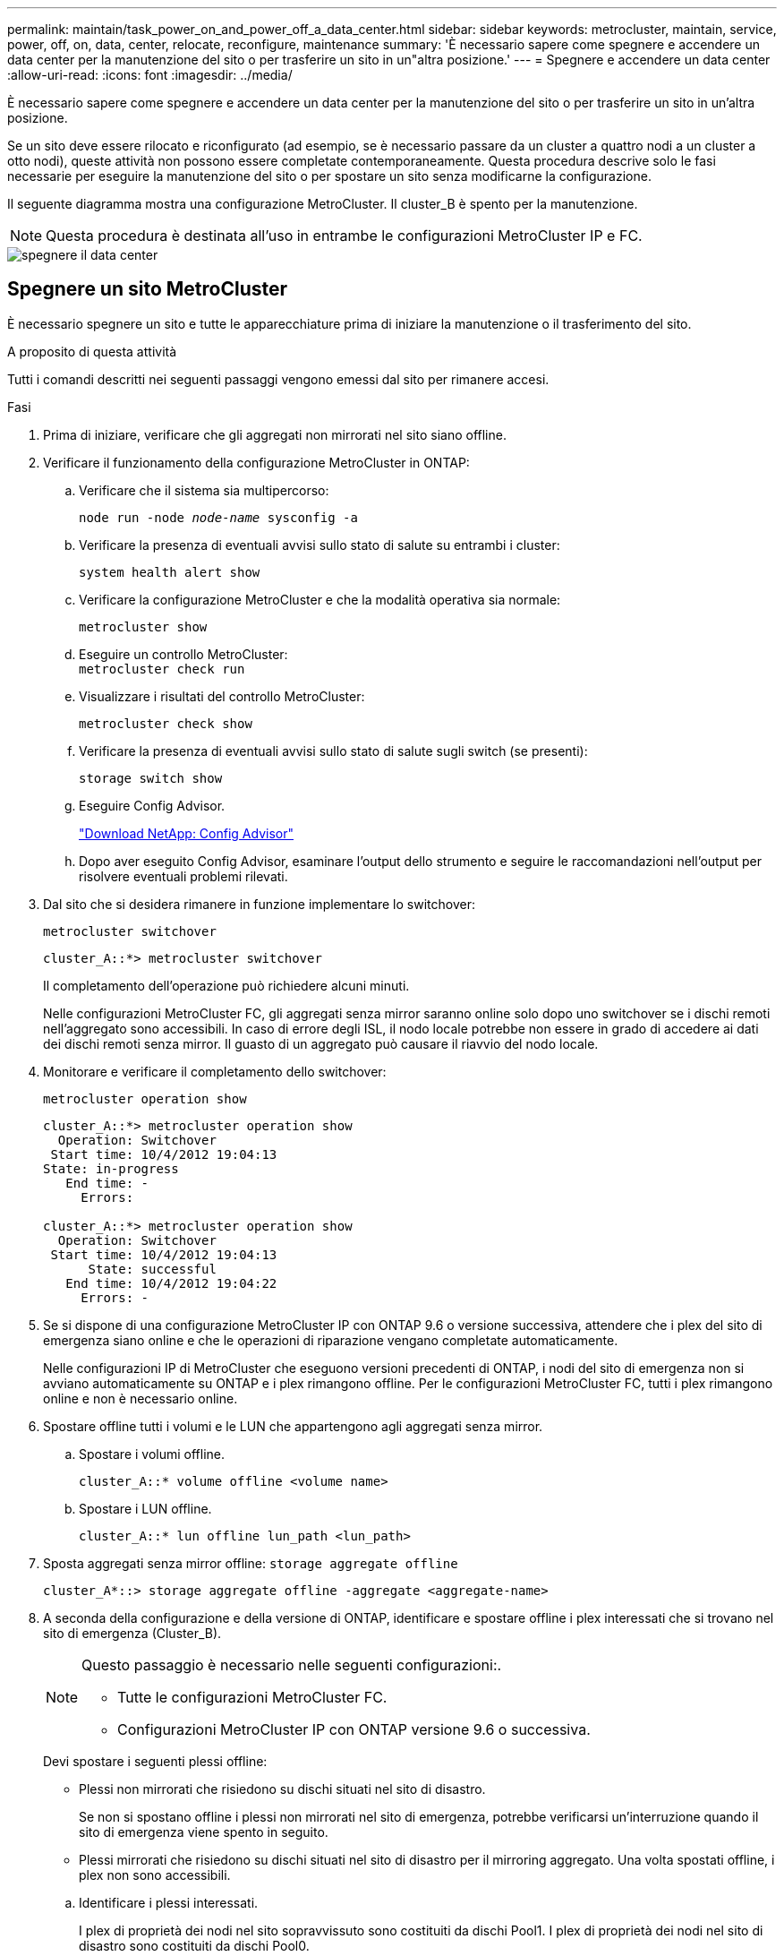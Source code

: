 ---
permalink: maintain/task_power_on_and_power_off_a_data_center.html 
sidebar: sidebar 
keywords: metrocluster, maintain, service, power, off, on, data, center, relocate, reconfigure, maintenance 
summary: 'È necessario sapere come spegnere e accendere un data center per la manutenzione del sito o per trasferire un sito in un"altra posizione.' 
---
= Spegnere e accendere un data center
:allow-uri-read: 
:icons: font
:imagesdir: ../media/


[role="lead"]
È necessario sapere come spegnere e accendere un data center per la manutenzione del sito o per trasferire un sito in un'altra posizione.

Se un sito deve essere rilocato e riconfigurato (ad esempio, se è necessario passare da un cluster a quattro nodi a un cluster a otto nodi), queste attività non possono essere completate contemporaneamente. Questa procedura descrive solo le fasi necessarie per eseguire la manutenzione del sito o per spostare un sito senza modificarne la configurazione.

Il seguente diagramma mostra una configurazione MetroCluster. Il cluster_B è spento per la manutenzione.


NOTE: Questa procedura è destinata all'uso in entrambe le configurazioni MetroCluster IP e FC.

image::power-on-off-data-center.gif[spegnere il data center]



== Spegnere un sito MetroCluster

È necessario spegnere un sito e tutte le apparecchiature prima di iniziare la manutenzione o il trasferimento del sito.

.A proposito di questa attività
Tutti i comandi descritti nei seguenti passaggi vengono emessi dal sito per rimanere accesi.

.Fasi
. Prima di iniziare, verificare che gli aggregati non mirrorati nel sito siano offline.
. Verificare il funzionamento della configurazione MetroCluster in ONTAP:
+
.. Verificare che il sistema sia multipercorso:
+
`node run -node _node-name_ sysconfig -a`

.. Verificare la presenza di eventuali avvisi sullo stato di salute su entrambi i cluster:
+
`system health alert show`

.. Verificare la configurazione MetroCluster e che la modalità operativa sia normale:
+
`metrocluster show`

.. Eseguire un controllo MetroCluster: +
`metrocluster check run`
.. Visualizzare i risultati del controllo MetroCluster:
+
`metrocluster check show`

.. Verificare la presenza di eventuali avvisi sullo stato di salute sugli switch (se presenti):
+
`storage switch show`

.. Eseguire Config Advisor.
+
https://mysupport.netapp.com/site/tools/tool-eula/activeiq-configadvisor["Download NetApp: Config Advisor"]

.. Dopo aver eseguito Config Advisor, esaminare l'output dello strumento e seguire le raccomandazioni nell'output per risolvere eventuali problemi rilevati.


. Dal sito che si desidera rimanere in funzione implementare lo switchover:
+
`metrocluster switchover`

+
[listing]
----
cluster_A::*> metrocluster switchover
----
+
Il completamento dell'operazione può richiedere alcuni minuti.

+
[]
====
Nelle configurazioni MetroCluster FC, gli aggregati senza mirror saranno online solo dopo uno switchover se i dischi remoti nell'aggregato sono accessibili. In caso di errore degli ISL, il nodo locale potrebbe non essere in grado di accedere ai dati dei dischi remoti senza mirror. Il guasto di un aggregato può causare il riavvio del nodo locale.

====
. Monitorare e verificare il completamento dello switchover:
+
`metrocluster operation show`

+
[listing]
----
cluster_A::*> metrocluster operation show
  Operation: Switchover
 Start time: 10/4/2012 19:04:13
State: in-progress
   End time: -
     Errors:

cluster_A::*> metrocluster operation show
  Operation: Switchover
 Start time: 10/4/2012 19:04:13
      State: successful
   End time: 10/4/2012 19:04:22
     Errors: -
----
. Se si dispone di una configurazione MetroCluster IP con ONTAP 9.6 o versione successiva, attendere che i plex del sito di emergenza siano online e che le operazioni di riparazione vengano completate automaticamente.
+
Nelle configurazioni IP di MetroCluster che eseguono versioni precedenti di ONTAP, i nodi del sito di emergenza non si avviano automaticamente su ONTAP e i plex rimangono offline. Per le configurazioni MetroCluster FC, tutti i plex rimangono online e non è necessario online.

. Spostare offline tutti i volumi e le LUN che appartengono agli aggregati senza mirror.
+
.. Spostare i volumi offline.
+
[listing]
----
cluster_A::* volume offline <volume name>
----
.. Spostare i LUN offline.
+
[listing]
----
cluster_A::* lun offline lun_path <lun_path>
----


. Sposta aggregati senza mirror offline: `storage aggregate offline`
+
[listing]
----
cluster_A*::> storage aggregate offline -aggregate <aggregate-name>
----
. A seconda della configurazione e della versione di ONTAP, identificare e spostare offline i plex interessati che si trovano nel sito di emergenza (Cluster_B).
+
[NOTE]
====
Questo passaggio è necessario nelle seguenti configurazioni:.

** Tutte le configurazioni MetroCluster FC.
** Configurazioni MetroCluster IP con ONTAP versione 9.6 o successiva.


====
+
Devi spostare i seguenti plessi offline:

+
--
** Plessi non mirrorati che risiedono su dischi situati nel sito di disastro.
+
Se non si spostano offline i plessi non mirrorati nel sito di emergenza, potrebbe verificarsi un'interruzione quando il sito di emergenza viene spento in seguito.

** Plessi mirrorati che risiedono su dischi situati nel sito di disastro per il mirroring aggregato. Una volta spostati offline, i plex non sono accessibili.


--
+
.. Identificare i plessi interessati.
+
I plex di proprietà dei nodi nel sito sopravvissuto sono costituiti da dischi Pool1. I plex di proprietà dei nodi nel sito di disastro sono costituiti da dischi Pool0.

+
[listing]
----
Cluster_A::> storage aggregate plex show -fields aggregate,status,is-online,Plex,pool
aggregate    plex  status        is-online pool
------------ ----- ------------- --------- ----
Node_B_1_aggr0 plex0 normal,active true     0
Node_B_1_aggr0 plex1 normal,active true     1

Node_B_2_aggr0 plex0 normal,active true     0
Node_B_2_aggr0 plex5 normal,active true     1

Node_B_1_aggr1 plex0 normal,active true     0
Node_B_1_aggr1 plex3 normal,active true     1

Node_B_2_aggr1 plex0 normal,active true     0
Node_B_2_aggr1 plex1 normal,active true     1

Node_A_1_aggr0 plex0 normal,active true     0
Node_A_1_aggr0 plex4 normal,active true     1

Node_A_1_aggr1 plex0 normal,active true     0
Node_A_1_aggr1 plex1 normal,active true     1

Node_A_2_aggr0 plex0 normal,active true     0
Node_A_2_aggr0 plex4 normal,active true     1

Node_A_2_aggr1 plex0 normal,active true     0
Node_A_2_aggr1 plex1 normal,active true     1
14 entries were displayed.

Cluster_A::>
----
+
I plex interessati sono quelli remoti al cluster A. La seguente tabella indica se i dischi sono locali o remoti rispetto al cluster A:

+
[cols="20,25,30,25"]
|===


| Nodo | Dischi nel pool | I dischi devono essere impostati offline? | Esempio di plessi da spostare offline 


 a| 
Nodo _A_1 e nodo _A_2
 a| 
Dischi nel pool 0
 a| 
No I dischi sono locali nel cluster A.
 a| 
-



 a| 
Dischi nel pool 1
 a| 
Sì. I dischi sono remoti nel cluster A.
 a| 
Node_A_1_aggr0/plex4

Node_A_1_aggr1/plex1

Node_A_2_aggr0/plex4

Node_A_2_aggr1/plex1



 a| 
Nodo _B_1 e nodo _B_2
 a| 
Dischi nel pool 0
 a| 
Sì. I dischi sono remoti nel cluster A.
 a| 
Node_B_1_aggr1/plex0

Node_B_1_aggr0/plex0

Node_B_2_aggr0/plex0

Node_B_2_aggr1/plex0



 a| 
Dischi nel pool 1
 a| 
No I dischi sono locali nel cluster A.
 a| 
-

|===
.. Sposta i plessi interessati offline:
+
`storage aggregate plex offline`

+
[listing]
----
storage aggregate plex offline -aggregate Node_B_1_aggr0 -plex plex0
----
+

NOTE: Eseguire questa operazione per tutti i plex che hanno dischi remoti a Cluster_A.



. Costantemente offline gli switchport in base al tipo di switch.
+

NOTE: Questo passaggio è necessario solo per le configurazioni MetroCluster FC. Saltare questo passaggio se la configurazione è una configurazione MetroCluster IP o una configurazione MetroCluster estesa con switch backend FC.

+
[cols="25,75"]
|===


| Tipo di switch | Azione 


 a| 
Se gli switch FC sono switch Brocade...
 a| 
.. Utilizzare `portcfgpersistentdisable _port_` per disattivare in modo permanente le porte, come illustrato nell'esempio seguente. Questa operazione deve essere eseguita su entrambi gli switch del sito sopravvissuto.
+
[listing]
----

 Switch_A_1:admin> portcfgpersistentdisable 14
 Switch_A_1:admin> portcfgpersistentdisable 15
 Switch_A_1:admin>
----
.. Verificare che le porte siano disattivate utilizzando `switchshow` comando mostrato nell'esempio seguente:
+
[listing]
----

 Switch_A_1:admin> switchshow
 switchName:	Switch_A_1
 switchType:	109.1
 switchState:	Online
 switchMode:	Native
 switchRole:	Principal
 switchDomain:	2
 switchId:	fffc02
 switchWwn:	10:00:00:05:33:88:9c:68
 zoning:		ON (T5_T6)
 switchBeacon:	OFF
 FC Router:	OFF
 FC Router BB Fabric ID:	128
 Address Mode:	0

  Index Port Address Media Speed State     Proto
  ==============================================
   ...
   14  14   020e00   id    16G   No_Light    FC  Disabled (Persistent)
   15  15   020f00   id    16G   No_Light    FC  Disabled (Persistent)
   ...
 Switch_A_1:admin>
----




 a| 
Se gli switch FC sono switch Cisco...
 a| 
.. Utilizzare `interface` per disattivare in modo persistente le porte. Nell'esempio seguente vengono mostrate le porte 14 e 15 disabilitate:
+
[listing]
----

 Switch_A_1# conf t
 Switch_A_1(config)# interface fc1/14-15
 Switch_A_1(config)# shut

 Switch_A_1(config-if)# end
 Switch_A_1# copy running-config startup-config
----
.. Verificare che la porta dello switch sia disattivata utilizzando `show interface brief` come illustrato nell'esempio seguente:
+
[listing]
----

 Switch_A_1# show interface brief
 Switch_A_1
----


|===
. Spegnere il sito.
+
Le seguenti apparecchiature devono essere spente in nessun ordine specifico:

+
|===


| Tipo di configurazione | Apparecchiatura da spegnere 


 a| 
In una configurazione MetroCluster IP, spegnere...
 a| 
** Switch IP MetroCluster
** Controller di storage
** Shelf di storage




 a| 
In una configurazione MetroCluster FC, spegnere...
 a| 
** Switch FC MetroCluster
** Controller di storage
** Shelf di storage
** Atto FibreBridges (se presente)


|===




== Spostamento del sito spento di MetroCluster

[role="lead"]
Una volta spento il sito, è possibile iniziare il lavoro di manutenzione. La procedura è la stessa sia che i componenti MetroCluster vengano ricollocati all'interno dello stesso data center sia che vengano ricollocati in un data center diverso.

* Il cavo dell'hardware deve essere identico a quello del sito precedente.
* Se la velocità, la lunghezza o il numero di InterSwitch link (ISL) sono stati modificati, è necessario riconfigurare tutti.


.Fasi
. Assicurarsi che il cablaggio di tutti i componenti sia registrato con attenzione in modo da poterlo ricollocare correttamente nella nuova posizione.
. Spostare fisicamente tutto l'hardware, i controller di storage, gli switch FC e IP, i FibreBridge e gli shelf di storage.
. Configurare le porte ISL e verificare la connettività tra siti.
+
.. Accendere gli switch FC e IP.
+

NOTE: Non * accendere altre apparecchiature.

.. Attivare le porte.
+

NOTE: Questo passaggio è necessario solo nelle configurazioni MetroCluster FC. È possibile saltare questo passaggio se la configurazione è una configurazione IP MetroCluster.

+
Abilitare le porte in base ai tipi di switch corretti nella seguente tabella:

+
[cols="35,65"]
|===


| Tipo di switch | Comando 


 a| 
Se gli switch FC sono switch Brocade...
 a| 
... Utilizzare `portcfgpersistentenable _port number_` per abilitare in modo permanente la porta. Questa operazione deve essere eseguita su entrambi gli switch del sito sopravvissuto.
+
L'esempio seguente mostra le porte 14 e 15 attivate sullo switch_A_1.

+
[listing]
----
switch_A_1:admin> portcfgpersistentenable 14
switch_A_1:admin> portcfgpersistentenable 15
switch_A_1:admin>
----
... Verificare che la porta dello switch sia abilitata: `switchshow`
+
L'esempio seguente mostra che le porte 14 e 15 sono attivate:

+
[listing]
----
switch_A_1:admin> switchshow
switchName:	Switch_A_1
switchType:	109.1

switchState:	Online
switchMode:	Native
switchRole:	Principal
switchDomain:	2
switchId:	fffc02
switchWwn:	10:00:00:05:33:88:9c:68
zoning:		ON (T5_T6)
switchBeacon:	OFF
FC Router:	OFF
FC Router BB Fabric ID:	128
Address Mode:	0

Index Port Address Media Speed State     Proto
==============================================
 ...
 14  14   020e00   id    16G   Online      FC  E-Port  10:00:00:05:33:86:89:cb "Switch_A_1"
 15  15   020f00   id    16G   Online      FC  E-Port  10:00:00:05:33:86:89:cb "Switch_A_1" (downstream)
 ...
switch_A_1:admin>
----




 a| 
Se gli switch FC sono switch Cisco...
 a| 
... Inserire il `interface` per attivare la porta.
+
L'esempio seguente mostra le porte 14 e 15 attivate sullo switch_A_1.

+
[listing]
----

 switch_A_1# conf t
 switch_A_1(config)# interface fc1/14-15
 switch_A_1(config)# no shut
 switch_A_1(config-if)# end
 switch_A_1# copy running-config startup-config
----
... Verificare che la porta dello switch sia abilitata: `show interface brief`
+
[listing]
----

 switch_A_1# show interface brief
 switch_A_1#
----


|===


. Utilizzare gli strumenti sugli switch (se disponibili) per verificare la connettività tra siti.
+

NOTE: Procedere solo se i collegamenti sono correttamente configurati e stabili.

. Disattivare nuovamente i collegamenti se risultano stabili.
+
Disattivare le porte in base all'utilizzo di switch Brocade o Cisco, come illustrato nella tabella seguente:

+
[cols="35,65"]
|===


| Tipo di switch | Comando 


 a| 
Se gli switch FC sono switch Brocade...
 a| 
.. Inserire il `portcfgpersistentdisable _port number_` per disattivare in modo permanente la porta.
+
Questa operazione deve essere eseguita su entrambi gli switch del sito sopravvissuto. L'esempio seguente mostra le porte 14 e 15 disattivate sullo switch_A_1:

+
[listing]
----

 switch_A_1:admin> portpersistentdisable 14
 switch_A_1:admin> portpersistentdisable 15
 switch_A_1:admin>
----
.. Verificare che la porta dello switch sia disattivata: `switchshow`
+
L'esempio seguente mostra che le porte 14 e 15 sono disattivate:

+
[listing]
----
switch_A_1:admin> switchshow
switchName:	Switch_A_1
switchType:	109.1
switchState:	Online
switchMode:	Native
switchRole:	Principal
switchDomain:	2
switchId:	fffc02
switchWwn:	10:00:00:05:33:88:9c:68
zoning:		ON (T5_T6)
switchBeacon:	OFF
FC Router:	OFF
FC Router BB Fabric ID:	128
Address Mode:	0

 Index Port Address Media Speed State     Proto
 ==============================================
  ...
  14  14   020e00   id    16G   No_Light    FC  Disabled (Persistent)
  15  15   020f00   id    16G   No_Light    FC  Disabled (Persistent)
  ...
switch_A_1:admin>
----




 a| 
Se gli switch FC sono switch Cisco...
 a| 
.. Disattivare la porta utilizzando `interface` comando.
+
L'esempio seguente mostra le porte fc1/14 e fc1/15 disattivate sullo switch A_1:

+
[listing]
----
switch_A_1# conf t

switch_A_1(config)# interface fc1/14-15
switch_A_1(config)# shut
switch_A_1(config-if)# end
switch_A_1# copy running-config startup-config
----
.. Verificare che la porta dello switch sia disattivata utilizzando `show interface brief` comando.
+
[listing]
----

  switch_A_1# show interface brief
  switch_A_1#
----


|===




== Accensione della configurazione MetroCluster e ripristino del normale funzionamento

[role="lead"]
Una volta completata la manutenzione o spostato il sito, è necessario accendere il sito e ripristinare la configurazione MetroCluster.

.A proposito di questa attività
Tutti i comandi descritti di seguito vengono emessi dal sito di accensione.

.Fasi
. Accendere gli interruttori.
+
Gli interruttori devono essere accesi per primi. Potrebbero essere stati accesi durante la fase precedente se il sito è stato trasferito.

+
.. Riconfigurare il collegamento interswitch (ISL) se necessario o se non è stato completato come parte del trasferimento.
.. Abilitare l'ISL se la scherma è stata completata.
.. Verificare l'ISL.


. Accendere i controller storage.
. Accendere gli shelf e attendere il tempo necessario per l'accensione completa.
. Accendere i bridge FibreBridge.
+

NOTE: È possibile saltare questo passaggio se la configurazione è una configurazione IP MetroCluster.

+
.. Sugli switch FC, verificare che le porte che collegano i bridge siano in linea.
+
È possibile utilizzare un comando come `switchshow` Per switch Brocade, e. `show interface brief` Per switch Cisco.

.. Verificare che gli shelf e i dischi sui bridge siano chiaramente visibili.
+
È possibile utilizzare un comando come `sastargets` Sull'interfaccia della riga di comando (CLI) atto.



. Abilitare gli ISL sugli switch FC.
+

NOTE: Saltare questo passaggio se la configurazione è una configurazione IP MetroCluster.

+
Attivare le porte in base all'utilizzo di switch Brocade o Cisco, come mostrato nella tabella seguente:

+
[cols="25,75"]
|===


| Tipo di switch | Comando 


 a| 
Se gli switch FC sono switch Brocade...
 a| 
.. Inserire il `portcfgpersistentenable _port_` per abilitare in modo persistente le porte. Questa operazione deve essere eseguita su entrambi gli switch del sito sopravvissuto.
+
L'esempio seguente mostra le porte 14 e 15 attivate sullo switch_A_1:

+
[listing]
----

 Switch_A_1:admin> portcfgpersistentenable 14
 Switch_A_1:admin> portcfgpersistentenable 15
 Switch_A_1:admin>
----
.. Verificare che la porta dello switch sia abilitata utilizzando il segno +
`switchshow` comando:
+
[listing]
----
switch_A_1:admin> switchshow
 switchName:	Switch_A_1
 switchType:	109.1
 switchState:	Online
 switchMode:	Native
 switchRole:	Principal
 switchDomain:	2
 switchId:	fffc02
 switchWwn:	10:00:00:05:33:88:9c:68
 zoning:		ON (T5_T6)
 switchBeacon:	OFF
 FC Router:	OFF
 FC Router BB Fabric ID:	128
 Address Mode:	0

  Index Port Address Media Speed State     Proto
  ==============================================
   ...
   14  14   020e00   id    16G   Online      FC  E-Port  10:00:00:05:33:86:89:cb "Switch_A_1"
   15  15   020f00   id    16G   Online      FC  E-Port  10:00:00:05:33:86:89:cb "Switch_A_1" (downstream)
   ...
 switch_A_1:admin>
----




 a| 
Se gli switch FC sono switch Cisco...
 a| 
.. Utilizzare `interface` per abilitare le porte.
+
L'esempio seguente mostra l'abilitazione della porta fc1/14 e fc1/15 sullo switch A_1:

+
[listing]
----

 switch_A_1# conf t
 switch_A_1(config)# interface fc1/14-15
 switch_A_1(config)# no shut
 switch_A_1(config-if)# end
 switch_A_1# copy running-config startup-config
----
.. Verificare che la porta dello switch sia disattivata:
+
[listing]
----
switch_A_1# show interface brief
switch_A_1#
----


|===
. Verificare che lo storage sia visibile.
+
Selezionare il metodo appropriato per determinare se lo storage è visibile a seconda che si disponga di una configurazione MetroCluster IP o FC:

+
[cols="35,65"]
|===


| Se la configurazione è... | Quindi eseguire questo passaggio... 


 a| 
Configurazione IP MetroCluster
 a| 
Verificare che lo storage locale sia visibile dalla modalità Maintenance del nodo.



 a| 
Configurazione MetroCluster FC
 a| 
Verificare che lo storage sia visibile dal sito sopravvissuto. Rimette online i plex offline. In questo modo vengono rieseguite le operazioni di risync e viene ristabilita SyncMirror.

|===
. Ristabilire la configurazione MetroCluster.
+
Seguire le istruzioni riportate in link:https://docs.netapp.com/us-en/ontap-metrocluster/disaster-recovery/concept_dr_workflow.html["Gestione MetroCluster e disaster recovery"] Per eseguire operazioni di healing e switchback in base alla configurazione MetroCluster.


